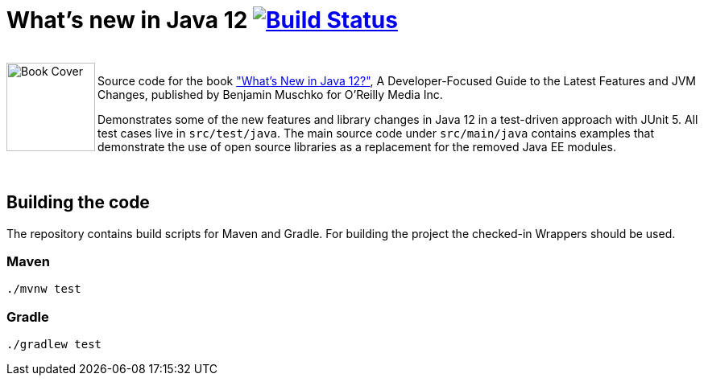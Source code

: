 = What's new in Java 12 image:https://travis-ci.org/bmuschko/whats-new-in-java-12.svg?branch=master["Build Status", link="https://travis-ci.org/bmuschko/whats-new-in-java-12"]

++++
<br>
<img align="left" role="left" src="https://covers.oreillystatic.com/images/0636920282594/lrg.jpg" width="110" alt="Book Cover" />
++++
Source code for the book https://learning.oreilly.com/library/view/whats-new-in/9781492058243/["What's New in Java 12?"], A Developer-Focused Guide to the Latest Features and JVM Changes, published by Benjamin Muschko for O'Reilly Media Inc.

Demonstrates some of the new features and library changes in Java 12 in a test-driven approach with JUnit 5. All test cases live in `src/test/java`. The main source code under `src/main/java` contains examples that demonstrate the use of open source libraries as a replacement for the removed Java EE modules.

++++
<br>
++++

== Building the code

The repository contains build scripts for Maven and Gradle. For building the project the checked-in Wrappers should be used.

=== Maven

```bash
./mvnw test
```

=== Gradle

```bash
./gradlew test
```